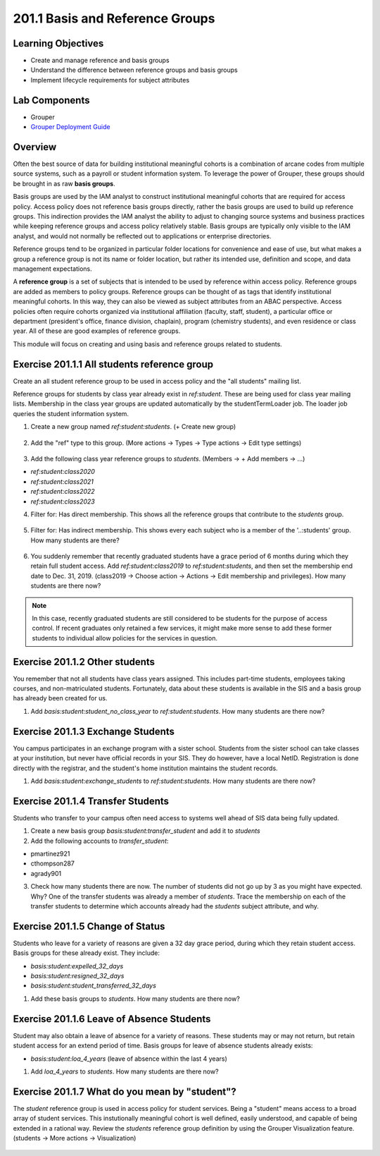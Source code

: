 ==================================
201.1 Basis and Reference Groups
==================================

-------------------
Learning Objectives
-------------------

* Create and manage reference and basis groups
* Understand the difference between reference groups and basis groups
* Implement lifecycle requirements for subject attributes

--------------
Lab Components
--------------

* Grouper
* `Grouper Deployment Guide`_

--------
Overview
--------

Often the best source of data for building institutional meaningful cohorts is
a combination of arcane codes from multiple source systems, such as a payroll
or student information system. To leverage the power of Grouper, these groups
should be brought in as raw **basis groups**.

Basis groups are used by the IAM analyst to construct institutional meaningful
cohorts that are required for access policy. Access policy does not reference
basis groups directly, rather the basis groups are used to build up reference
groups. This indirection provides the IAM analyst the ability to adjust to
changing source systems and business practices while keeping reference groups
and access policy relatively stable. Basis groups are typically only visible to
the IAM analyst, and would not normally be reflected out to applications or
enterprise directories.

Reference groups tend to be organized in particular folder locations for
convenience and ease of use, but what makes a group a reference group is not
its name or folder location, but rather its intended use, definition and scope,
and data management expectations.

A **reference group** is a set of subjects that is intended to be used by
reference within access policy. Reference groups are added as members to policy
groups. Reference groups can be thought of as tags that identify institutional
meaningful cohorts. In this way, they can also be viewed as subject attributes
from an ABAC perspective. Access policies often require cohorts organized via
institutional affiliation (faculty, staff, student), a particular office or
department (president's office, finance division, chaplain), program (chemistry
students), and even residence or class year. All of these are good examples of
reference groups.

This module will focus on creating and using basis and reference groups related
to students.

---------------------------------------------
Exercise 201.1.1 All students reference group
---------------------------------------------

Create an all student reference group to be used in access policy and the "all
students" mailing list.

Reference groups for students by class year already exist in `ref:student`.
These are being used for class year mailing lists. Membership in the class year
groups are updated automatically by the studentTermLoader job. The loader job
queries the student information system.

1. Create a new group named `ref:student:students`.
   (+ Create new group)

.. figure:: ../figures/201-create-students-group.png

2. Add the "ref" type to this group.
   (More actions -> Types -> Type actions -> Edit type settings)

.. figure:: ../figures/201-add-ref-students.png

3. Add the following class year reference groups to `students`.
   (Members -> + Add members -> ...)

* `ref:student:class2020`
* `ref:student:class2021`
* `ref:student:class2022`
* `ref:student:class2023`

4. Filter for: Has direct membership. This shows all the reference groups that
   contribute to the `students` group.

.. figure:: ../figures/201-students-direct-membership.png

5. Filter for: Has indirect membership. This shows every each subject who is a
   member of the '..:students' group. How many students are there?

.. figure:: ../figures/201-students-indirect-membership.png

6. You suddenly remember that recently graduated students have a grace period
   of 6 months during which they retain full student access. Add
   `ref:student:class2019` to `ref:student:students`, and then set the
   membership end date to Dec. 31, 2019. (class2019 -> Choose action -> Actions
   -> Edit membership and privileges). How many students are there now?

.. figure:: ../figures/201-students-end-date.png

.. note::

        In this case, recently graduated students are still considered to be students
        for the purpose of access control.  If recent graduates only retained a few
        services, it might make more sense to add these former students to individual
        allow policies for the services in question.

-------------------------------
Exercise 201.1.2 Other students
-------------------------------

You remember that not all students have class years assigned. This includes
part-time students, employees taking courses, and non-matriculated students.
Fortunately, data about these students is available in the SIS and a basis
group has already been created for us.

#. Add `basis:student:student_no_class_year` to `ref:student:students`.  How
   many students are there now?

----------------------------------
Exercise 201.1.3 Exchange Students
----------------------------------

You campus participates in an exchange program with a sister school.  Students
from the sister school can take classes at your institution, but never have
official records in your SIS.  They do however, have a local NetID.
Registration is done directly with the registrar, and the student's home
institution maintains the student records.

#. Add `basis:student:exchange_students` to `ref:student:students`.  How many
   students are there now?

----------------------------------
Exercise 201.1.4 Transfer Students
----------------------------------

Students who transfer to your campus often need access to systems well ahead
of SIS data being fully updated.

#. Create a new basis group `basis:student:transfer_student` and add it to
   `students`

#. Add the following accounts to `transfer_student`:

* pmartinez921
* cthompson287
* agrady901

3. Check how many students there are now. The number of students did not go
   up by 3 as you might have expected. Why? One of the transfer students was
   already a member of `students`. Trace the membership on each of the
   transfer students to determine which accounts already had the `students`
   subject attribute, and why.

---------------------------------
Exercise 201.1.5 Change of Status
---------------------------------

Students who leave for a variety of reasons are given a 32 day grace period,
during which they retain student access. Basis groups for these already exist.
They include:

* `basis:student:expelled_32_days`
* `basis:student:resigned_32_days`
* `basis:student:student_transferred_32_days`

#. Add these basis groups to `students`.  How many students are there now?

.. figure:: ../figures/201-students-change-of-status.png

------------------------------------------
Exercise 201.1.6 Leave of Absence Students
------------------------------------------

Student may also obtain a leave of absence for a variety of reasons. These
students may or may not return, but retain student access for an extend period
of time. Basis groups for leave of absence students already exists:

* `basis:student:loa_4_years` (leave of absence within the last 4 years)

#. Add `loa_4_years` to `students`.  How many students are there now?

-----------------------------------------------
Exercise 201.1.7 What do you mean by "student"?
-----------------------------------------------

The `student` reference group is used in access policy for student services.
Being a "student" means access to a broad array of student services. This
instutionally meaningful cohort is well defined, easily understood, and capable
of being extended in a rational way. Review the `students` reference group
definition by using the Grouper Visualization feature. (students -> More
actions -> Visualization)

.. figure:: ../figures/201-students-visualization.png

.. _Grouper Deployment Guide: https://spaces.at.internet2.edu/display/Grouper/Grouper+Deployment+Guide+Work+-TIER+Program
